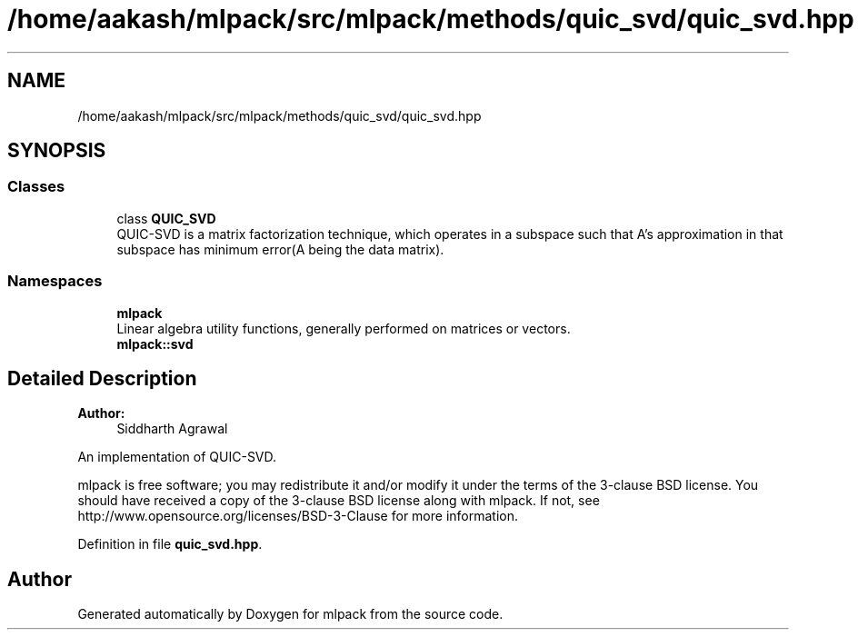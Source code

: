 .TH "/home/aakash/mlpack/src/mlpack/methods/quic_svd/quic_svd.hpp" 3 "Sun Aug 22 2021" "Version 3.4.2" "mlpack" \" -*- nroff -*-
.ad l
.nh
.SH NAME
/home/aakash/mlpack/src/mlpack/methods/quic_svd/quic_svd.hpp
.SH SYNOPSIS
.br
.PP
.SS "Classes"

.in +1c
.ti -1c
.RI "class \fBQUIC_SVD\fP"
.br
.RI "QUIC-SVD is a matrix factorization technique, which operates in a subspace such that A's approximation in that subspace has minimum error(A being the data matrix)\&. "
.in -1c
.SS "Namespaces"

.in +1c
.ti -1c
.RI " \fBmlpack\fP"
.br
.RI "Linear algebra utility functions, generally performed on matrices or vectors\&. "
.ti -1c
.RI " \fBmlpack::svd\fP"
.br
.in -1c
.SH "Detailed Description"
.PP 

.PP
\fBAuthor:\fP
.RS 4
Siddharth Agrawal
.RE
.PP
An implementation of QUIC-SVD\&.
.PP
mlpack is free software; you may redistribute it and/or modify it under the terms of the 3-clause BSD license\&. You should have received a copy of the 3-clause BSD license along with mlpack\&. If not, see http://www.opensource.org/licenses/BSD-3-Clause for more information\&. 
.PP
Definition in file \fBquic_svd\&.hpp\fP\&.
.SH "Author"
.PP 
Generated automatically by Doxygen for mlpack from the source code\&.
